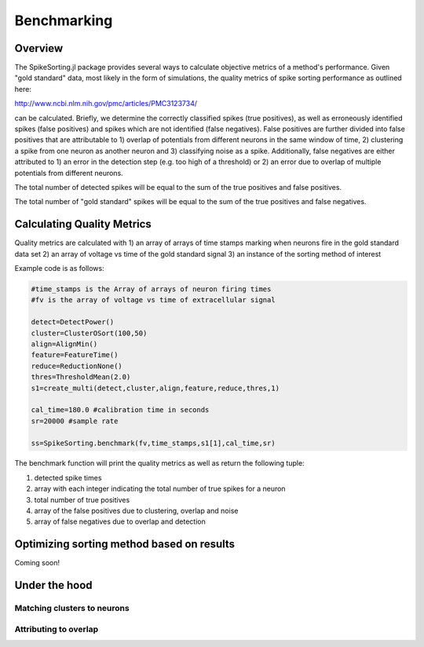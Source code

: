 
#############
Benchmarking
#############

*********
Overview
*********

The SpikeSorting.jl package provides several ways to calculate objective metrics of a method's performance. Given "gold standard" data, most likely in the form of simulations, the quality metrics of spike sorting performance as outlined here:

http://www.ncbi.nlm.nih.gov/pmc/articles/PMC3123734/

can be calculated. Briefly, we determine the correctly classified spikes (true positives), as well as erroneously identified spikes (false positives) and spikes which are not identified (false negatives). False positives are further divided into false positives that are attributable to 1) overlap of potentials from different neurons in the same window of time, 2) clustering a spike from one neuron as another neuron and 3) classifying noise as a spike. Additionally, false negatives are either attributed to 1) an error in the detection step (e.g. too high of a threshold) or 2)  an error due to overlap of multiple potentials from different neurons.

The total number of detected spikes will be equal to the sum of the true positives and false positives.

The total number of "gold standard" spikes will be equal to the sum of the true positives and false negatives.

****************************
Calculating Quality Metrics
****************************

Quality metrics are calculated with 
1) an array of arrays of time stamps marking when neurons fire in the gold standard data set 
2) an array of voltage vs time of the gold standard signal
3) an instance of the sorting method of interest

Example code is as follows:

.. code-block:: julia

	#time_stamps is the Array of arrays of neuron firing times
	#fv is the array of voltage vs time of extracellular signal
	
	detect=DetectPower()
	cluster=ClusterOSort(100,50)
	align=AlignMin()
	feature=FeatureTime()
	reduce=ReductionNone()
	thres=ThresholdMean(2.0)
	s1=create_multi(detect,cluster,align,feature,reduce,thres,1)

	cal_time=180.0 #calibration time in seconds
	sr=20000 #sample rate

	ss=SpikeSorting.benchmark(fv,time_stamps,s1[1],cal_time,sr)


The benchmark function will print the quality metrics as well as return the following tuple:

1) detected spike times
2) array with each integer indicating the total number of true spikes for a neuron
3) total number of true positives
4) array of the false positives due to clustering, overlap and noise
5) array of false negatives due to overlap and detection

*******************************************
Optimizing sorting method based on results
*******************************************

Coming soon!

***************
Under the hood
***************

============================
Matching clusters to neurons
============================

========================
Attributing to overlap
========================





